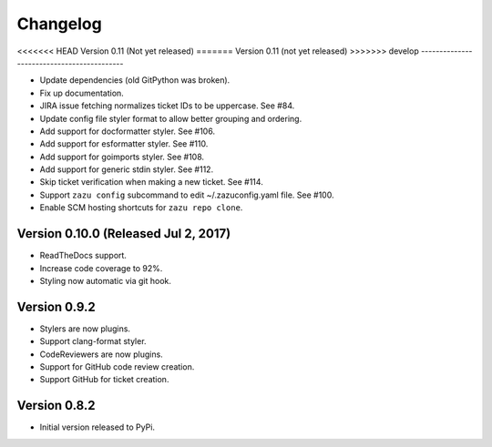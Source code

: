 Changelog
=========

<<<<<<< HEAD
Version 0.11 (Not yet released)
=======
Version 0.11 (not yet released)
>>>>>>> develop
-------------------------------------------

- Update dependencies (old GitPython was broken).
- Fix up documentation.
- JIRA issue fetching normalizes ticket IDs to be uppercase. See #84.
- Update config file styler format to allow better grouping and ordering.
- Add support for docformatter styler. See #106.
- Add support for esformatter styler. See #110.
- Add support for goimports styler. See #108.
- Add support for generic stdin styler. See #112.
- Skip ticket verification when making a new ticket. See #114.
- Support ``zazu config`` subcommand to edit ~/.zazuconfig.yaml file. See #100.
- Enable SCM hosting shortcuts for ``zazu repo clone``.

Version 0.10.0 (Released Jul 2, 2017)
-------------------------------------

- ReadTheDocs support.
- Increase code coverage to 92%.
- Styling now automatic via git hook.

Version 0.9.2
-------------

- Stylers are now plugins.
- Support clang-format styler.
- CodeReviewers are now plugins.
- Support for GitHub code review creation.
- Support GitHub for ticket creation.

Version 0.8.2
-------------

- Initial version released to PyPi.
